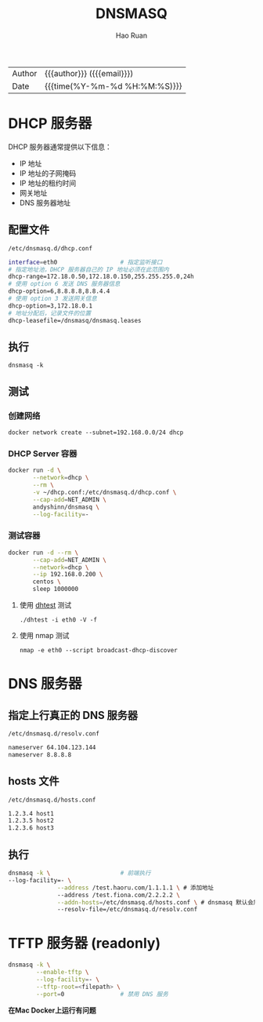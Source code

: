 #+TITLE:     DNSMASQ
#+AUTHOR:    Hao Ruan
#+EMAIL:     haoru@cisco.com
#+LANGUAGE:  en
#+LINK_HOME: http://www.github.com/ruanhao
#+OPTIONS: h:6 html-postamble:nil html-preamble:t tex:t f:t ^:nil
#+HTML_DOCTYPE: <!DOCTYPE html>
#+HTML_HEAD: <link href="http://fonts.googleapis.com/css?family=Roboto+Slab:400,700|Inconsolata:400,700" rel="stylesheet" type="text/css" />
#+HTML_HEAD: <link href="../org-html-themes/solarized/style.css" rel="stylesheet" type="text/css" />
#+HTML: <div class="outline-2" id="meta">
| Author   | {{{author}}} ({{{email}}})    |
| Date     | {{{time(%Y-%m-%d %H:%M:%S)}}} |
#+HTML: </div>
#+TOC: headlines 3
#+STARTUP:   showall


* DHCP 服务器

DHCP 服务器通常提供以下信息：

- IP 地址
- IP 地址的子网掩码
- IP 地址的租约时间
- 网关地址
- DNS 服务器地址


** 配置文件

=/etc/dnsmasq.d/dhcp.conf=

#+BEGIN_SRC sh
  interface=eth0                  # 指定监听接口
  # 指定地址池，DHCP 服务器自己的 IP 地址必须在此范围内
  dhcp-range=172.18.0.50,172.18.0.150,255.255.255.0,24h
  # 使用 option 6 发送 DNS 服务器信息
  dhcp-option=6,8.8.8.8,8.8.4.4
  # 使用 option 3 发送网关信息
  dhcp-option=3,172.18.0.1
  # 地址分配后，记录文件的位置
  dhcp-leasefile=/dnsmasq/dnsmasq.leases

#+END_SRC

** 执行

=dnsmasq -k=

** 测试

*** 创建网络

=docker network create --subnet=192.168.0.0/24 dhcp=

*** DHCP Server 容器

#+BEGIN_SRC sh
  docker run -d \
         --network=dhcp \
         --rm \
         -v ~/dhcp.conf:/etc/dnsmasq.d/dhcp.conf \
         --cap-add=NET_ADMIN \
         andyshinn/dnsmasq \
         --log-facility=-
#+END_SRC


*** 测试容器

#+BEGIN_SRC sh
  docker run -d --rm \
         --cap-add=NET_ADMIN \
         --network=dhcp \
         --ip 192.168.0.200 \
         centos \
         sleep 1000000
#+END_SRC

**** 使用 [[https://github.com/saravana815/dhtest][dhtest]] 测试

=./dhtest -i eth0 -V -f=

**** 使用 nmap 测试

=nmap -e eth0 --script broadcast-dhcp-discover=


* DNS 服务器

** 指定上行真正的 DNS 服务器

=/etc/dnsmasq.d/resolv.conf=

#+BEGIN_SRC sh
  nameserver 64.104.123.144
  nameserver 8.8.8.8
#+END_SRC

** hosts 文件

=/etc/dnsmasq.d/hosts.conf=

#+BEGIN_SRC sh
  1.2.3.4 host1
  1.2.3.5 host2
  1.2.3.6 host3
#+END_SRC


** 执行

#+BEGIN_SRC sh
  dnsmasq -k \                    # 前端执行
  --log-facility=- \
                --address /test.haoru.com/1.1.1.1 \ # 添加地址
                --address /test.fiona.com/2.2.2.2 \
                --addn-hosts=/etc/dnsmasq.d/hosts.conf \ # dnsmasq 默认会加载 /etc/dnsmasq.d/ 目录下所有 .conf 结尾的配置文件
                --resolv-file=/etc/dnsmasq.d/resolv.conf

#+END_SRC


* TFTP 服务器 (readonly)

#+BEGIN_SRC sh
  dnsmasq -k \
          --enable-tftp \
          --log-facility=- \
          --tftp-root=<filepath> \
          --port=0                # 禁用 DNS 服务
#+END_SRC

*在Mac Docker上运行有问题*